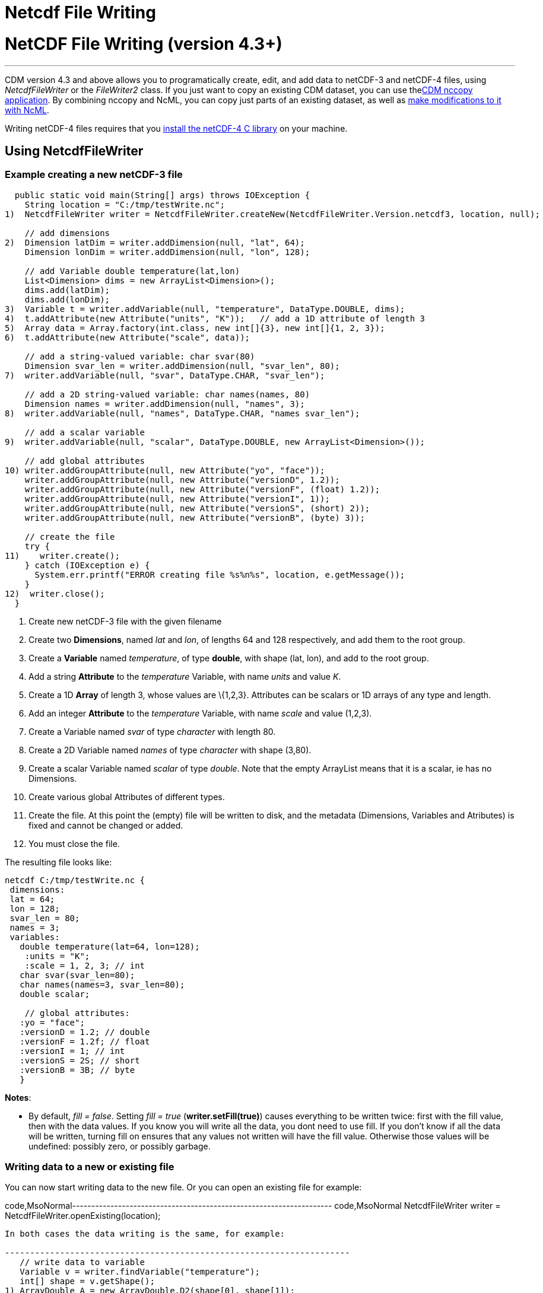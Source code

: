 :source-highlighter: coderay
[[threddsDocs]]


Netcdf File Writing
===================

= NetCDF File Writing (version 4.3+)

'''''

CDM version 4.3 and above allows you to programatically create, edit,
and add data to netCDF-3 and netCDF-4 files, using _NetcdfFileWriter_ or
the _FileWriter2_ class. If you just want to copy an existing CDM
dataset, you can use thelink:../reference/manPages.html#nccopy[CDM
nccopy application]. By combining nccopy and NcML, you can copy just
parts of an existing dataset, as well as
link:../ncml/index.htm#modify[make modifications to it with NcML].

Writing netCDF-4 files requires that you
link:../reference/netcdf4Clibrary.html[install the netCDF-4 C library]
on your machine.

== Using NetcdfFileWriter

=== Example creating a new netCDF-3 file

-----------------------------------------------------------------------------------------------------------
  public static void main(String[] args) throws IOException {
    String location = "C:/tmp/testWrite.nc";
1)  NetcdfFileWriter writer = NetcdfFileWriter.createNew(NetcdfFileWriter.Version.netcdf3, location, null);

    // add dimensions
2)  Dimension latDim = writer.addDimension(null, "lat", 64);
    Dimension lonDim = writer.addDimension(null, "lon", 128);

    // add Variable double temperature(lat,lon)
    List<Dimension> dims = new ArrayList<Dimension>();
    dims.add(latDim);
    dims.add(lonDim);
3)  Variable t = writer.addVariable(null, "temperature", DataType.DOUBLE, dims);
4)  t.addAttribute(new Attribute("units", "K"));   // add a 1D attribute of length 3
5)  Array data = Array.factory(int.class, new int[]{3}, new int[]{1, 2, 3});
6)  t.addAttribute(new Attribute("scale", data));

    // add a string-valued variable: char svar(80)
    Dimension svar_len = writer.addDimension(null, "svar_len", 80);
7)  writer.addVariable(null, "svar", DataType.CHAR, "svar_len");

    // add a 2D string-valued variable: char names(names, 80)
    Dimension names = writer.addDimension(null, "names", 3);
8)  writer.addVariable(null, "names", DataType.CHAR, "names svar_len");

    // add a scalar variable
9)  writer.addVariable(null, "scalar", DataType.DOUBLE, new ArrayList<Dimension>());

    // add global attributes
10) writer.addGroupAttribute(null, new Attribute("yo", "face"));
    writer.addGroupAttribute(null, new Attribute("versionD", 1.2));
    writer.addGroupAttribute(null, new Attribute("versionF", (float) 1.2));
    writer.addGroupAttribute(null, new Attribute("versionI", 1));
    writer.addGroupAttribute(null, new Attribute("versionS", (short) 2));
    writer.addGroupAttribute(null, new Attribute("versionB", (byte) 3));

    // create the file
    try {
11)    writer.create();
    } catch (IOException e) {
      System.err.printf("ERROR creating file %s%n%s", location, e.getMessage());
    }
12)  writer.close();
  }
-----------------------------------------------------------------------------------------------------------

1.  Create new netCDF-3 file with the given filename
2.  Create two **Dimensions**, named _lat_ and __lon__, of lengths 64
and 128 respectively, and add them to the root group.
3.  Create a *Variable* named __temperature__, of type **double**, with
shape (lat, lon), and add to the root group.
4.  Add a string *Attribute* to the _temperature_ Variable, with name
_units_ and value __K__.
5.  Create a 1D *Array* of length 3, whose values are \{1,2,3}.
Attributes can be scalars or 1D arrays of any type and length.
6.  Add an integer *Attribute* to the _temperature_ Variable, with name
_scale_ and value (1,2,3).
7.  Create a Variable named _svar_ of type _character_ with length 80.
8.  Create a 2D Variable named _names_ of type _character_ with shape
(3,80).
9.  Create a scalar Variable named _scalar_ of type __double__. Note
that the empty ArrayList means that it is a scalar, ie has no
Dimensions.
10. Create various global Attributes of different types.
11. Create the file. At this point the (empty) file will be written to
disk, and the metadata (Dimensions, Variables and Atributes) is fixed
and cannot be changed or added.
12. You must close the file.

The resulting file looks like:

---------------------------------------
netcdf C:/tmp/testWrite.nc {
 dimensions:
 lat = 64;
 lon = 128;
 svar_len = 80;
 names = 3;
 variables:
   double temperature(lat=64, lon=128);
    :units = "K";
    :scale = 1, 2, 3; // int
   char svar(svar_len=80);
   char names(names=3, svar_len=80);
   double scalar;
    
    // global attributes:
   :yo = "face";
   :versionD = 1.2; // double
   :versionF = 1.2f; // float
   :versionI = 1; // int
   :versionS = 2S; // short
   :versionB = 3B; // byte
   }
---------------------------------------

**Notes**:

* By default, __fill = false__. Setting _fill = true_
(**writer.setFill(true)**) causes everything to be written twice: first
with the fill value, then with the data values. If you know you will
write all the data, you dont need to use fill. If you don’t know if all
the data will be written, turning fill on ensures that any values not
written will have the fill value. Otherwise those values will be
undefined: possibly zero, or possibly garbage. +

=== Writing data to a new or existing file

You can now start writing data to the new file. Or you can open an
existing file for example:

code,MsoNormal--------------------------------------------------------------------
code,MsoNormal
  NetcdfFileWriter writer = NetcdfFileWriter.openExisting(location);
--------------------------------------------------------------------

In both cases the data writing is the same, for example:

---------------------------------------------------------------------
   // write data to variable
   Variable v = writer.findVariable("temperature");
   int[] shape = v.getShape();
1) ArrayDouble A = new ArrayDouble.D2(shape[0], shape[1]);
   int i, j;
   Index ima = A.getIndex();
   for (i = 0; i < shape[0]; i++) {
     for (j = 0; j < shape[1]; j++) {
       A.setDouble(ima.set(i, j), (double) (i * 1000000 + j * 1000));
     }
   }
   
2) int[] origin = new int[2];
   try {
3)   writer.write(v, origin, A);
   } catch (IOException e) {
     System.err.println("ERROR writing file");
   } catch (InvalidRangeException e) {
     e.printStackTrace();
   }
---------------------------------------------------------------------

------------------------------------------------------
    // write char variable as String
    v = writer.findVariable("svar");
    shape = v.getShape();
    len = shape[0];
    try {
4)    ArrayChar ac2 = new ArrayChar.D1(len);
      ac2.setString("Two pairs of ladies stockings!");
5)    writer.write(v, ac2);
    } catch (IOException e) {
      System.err.println("ERROR writing Achar2");
      assert (false);
    } catch (InvalidRangeException e) {
      e.printStackTrace();
      assert (false);
    }
------------------------------------------------------

------------------------------------------------------------------
    // write String array
    v = writer.findVariable("names");
    shape = v.getShape();
    try {
6)    ArrayChar ac2 = new ArrayChar.D2(shape[0], shape[1]);
      ima = ac2.getIndex();
      ac2.setString(ima.set(0), "No pairs of ladies stockings!");
      ac2.setString(ima.set(1), "One pair of ladies stockings!");
      ac2.setString(ima.set(2), "Two pairs of ladies stockings!");
      writer.write(v, ac2);
    } catch (IOException e) {
      System.err.println("ERROR writing Achar3");
      assert (false);
    } catch (InvalidRangeException e) {
      e.printStackTrace();
      assert (false);
    }
------------------------------------------------------------------

-------------------------------------------------
   // write scalar data
   try {
7)   ArrayDouble.D0 datas = new ArrayDouble.D0();
     datas.set(222.333);
     v = writer.findVariable("scalar");

     writer.write(v, datas);
   } catch (IOException e) {
     System.err.println("ERROR writing scalar");
   } catch (InvalidRangeException e) {
     e.printStackTrace();
   }
-------------------------------------------------

----------------------------
   try {
8)   ncfile.close();
   } catch (IOException e) {
     e.printStackTrace();
   }
----------------------------

1.  Much of the work of writing is constructing the data Arrays. Here we
create a 2D Array of the same shape as temperature(lat, lon) and fill it
with some values.
2.  A newly created Java integer array is guarenteed to be initialized
to zeros.
3.  We write the data to the _temperature_ Variable, with *origin* all
zeros. The *shape* is taken from the data Array.
4.  The *ArrayChar* class has special methods to make it convenient to
work with Strings. Note that we use the _type and rank specific
constructor_ **ArrayChar.D1**. The **setString**(String val) method is
for rank one ArrayChar objects.
5.  Write the data. Since we dont pass in an origin parameter, it is
assumed to be all zeroes.
6.  The **setString**(int index, String val) method is for rank two
ArrayChar objects.
7.  Working with _type and rank specific_ Array objects provides
convenient **set**() methods. Here, we have a rank-0 (scalar) double
Array, whose set() methods sets the scalar value.
8.  You must close the file when you are done, else you risk not writing
the data to disk. The flush() method will flush to disk without
closing. +

=== Writing data one record at a time along the record dimension

-----------------------------------------------------------------------------------------------------
  public void testWriteRecordOneAtaTime() throws IOException, InvalidRangeException {
    String filename = TestLocal.temporaryDataDir + "testWriteRecord2.nc";
    NetcdfFileWriter writer = NetcdfFileWriter.createNew(NetcdfFileWriter.Version.netcdf3, filename);

    // define dimensions, including unlimited
    Dimension latDim = writer.addDimension(null, "lat", 3);
    Dimension lonDim = writer.addDimension(null, "lon", 4);
    Dimension timeDim = writer.addUnlimitedDimension("time");

    // define Variables
    Variable lat = writer.addVariable(null, "lat", DataType.FLOAT, "lat");
    lat.addAttribute( new Attribute("units", "degrees_north"));
    Variable lon = writer.addVariable(null, "lon", DataType.FLOAT, "lon");
    lon.addAttribute( new Attribute("units", "degrees_east"));
    Variable rh = writer.addVariable(null, "rh", DataType.INT, "time lat lon");
    rh.addAttribute( new Attribute("long_name", "relative humidity"));
    rh.addAttribute( new Attribute("units", "percent"));
    Variable t = writer.addVariable(null, "T", DataType.DOUBLE, "time lat lon");
    t.addAttribute( new Attribute("long_name", "surface temperature"));
    t.addAttribute( new Attribute("units", "degC"));
    Variable time = writer.addVariable(null, "time", DataType.INT, "time");
    time.addAttribute( new Attribute("units", "hours since 1990-01-01"));

    // create the file
1)  writer.create();

    // write out the non-record variables
2)  writer.write(lat, Array.factory(new float[]{41, 40, 39}));
    writer.write(lon, Array.factory(new float[]{-109, -107, -105, -103}));

    //// heres where we write the record variables
    // different ways to create the data arrays.
    // Note the outer dimension has shape 1, since we will write one record at a time
3)  ArrayInt rhData = new ArrayInt.D3(1, latDim.getLength(), lonDim.getLength());
    ArrayDouble.D3 tempData = new ArrayDouble.D3(1, latDim.getLength(), lonDim.getLength());
    Array timeData = Array.factory(DataType.INT, new int[]{1});
    Index ima = rhData.getIndex();

    int[] origin = new int[]{0, 0, 0};
    int[] time_origin = new int[]{0};

    // loop over each record
4)  for (int timeIdx = 0; timeIdx < 10; timeIdx++) {
      // make up some data for this record, using different ways to fill the data arrays.
5.1)  timeData.setInt(timeData.getIndex(), timeIdx * 12);

      for (int latIdx = 0; latIdx < latDim.getLength(); latIdx++) {
        for (int lonIdx = 0; lonIdx < lonDim.getLength(); lonIdx++) {
5.2)      rhData.setInt(ima.set(0, latIdx, lonIdx), timeIdx * latIdx * lonIdx);
5.3)      tempData.set(0, latIdx, lonIdx, timeIdx * latIdx * lonIdx / 3.14159);
        }
      }
      // write the data out for one record
      // set the origin here
6)    time_origin[0] = timeIdx;
      origin[0] = timeIdx;
7)    writer.write(rh, origin, rhData);
      writer.write(t, origin, tempData);
      writer.write(time, time_origin, timeData);
    } // loop over record

    // all done
    writer.close();
  }
-----------------------------------------------------------------------------------------------------

1.  Define the dimensions, variables, and attributes. Note the use of
*NetcdfFileWriter.addUnlimitedDimension()* to add a _record_ dimension.
2.  Write the non-record variables
3.  Create the arrays to hold the data. Note that the outer dimension
has shape of 1, since we will write only one record at a time.
4.  Loop over the unlimited (record) dimension. Each loop will write one
record.
5.  Set the data for this record, using three different ways to fill the
data arrays. In all cases the first dimension has index = 0.
1.  *Array.setInt(Index ima, int value)* : _timeData.getIndex()_ returns
an Index initialized to zero.
2.  *Array.setInt(Index ima, int value)* : _ima.set(0, lat, lon)_
explicitly sets the dimension indices
3.  *ArrayDouble.D3.set(int i, int j, int k, double value):* by using a
type and rank specific Array class (ArrayDouble.D3), we don’t need to
use an _Index_ object.
6.  Set the origin to the current record number. The other dimensions
have origin 0.
7.  Write the data at the specified origin.

== Writing to a netCDF-4 file with compression (version 4.5)

____________________________________________________________________________________________________________________________________________________________________________________________________________________________________________________________________________________________________________________________________________________________________________________________________________________________________________________________________________________
To write to netCDF-4, you must
link:../reference/netcdf4Clibrary.html[install the netCDF-4 C library]
on your machine.

The main use of netCDF-4 is to get the performance benefits from
compression, and possibly from chunking
(http://www.unidata.ucar.edu/blogs/developer/en/entry/chunking_data_why_it_matters[why
it matters]). **By default, the Java library will write chunked and
compressed netcdf-4 files**, using the default chunking algorithm. To
have your own control of chunking and compression, you must create a
Nc4Chunking object and pass it into __NetcdfFileWriter.createNew()__:

--------------------------------------------------------------------------------------------
Nc4Chunking chunker = Nc4Chunking factory(Strategy type, int deflateLevel, boolean shuffle);
NetcdfFileWriter.Version version = NetcdfFileWriter.Version.netcdf4;

FileWriter2 writer = new ucar.nc2.FileWriter2(ncfileIn, filenameOut, version, chunker);
...
NetcdfFile ncfileOut = writer.write();
ncfileIn.close();
ncfileOut.close();
  
--------------------------------------------------------------------------------------------

See link:../reference/netcdf4Clibrary.html#writing[here] for more
details on Nc4Chunking.
____________________________________________________________________________________________________________________________________________________________________________________________________________________________________________________________________________________________________________________________________________________________________________________________________________________________________________________________________________________

'''''

image:../nc.gif[image] This document was last updated on June 2014

 +
